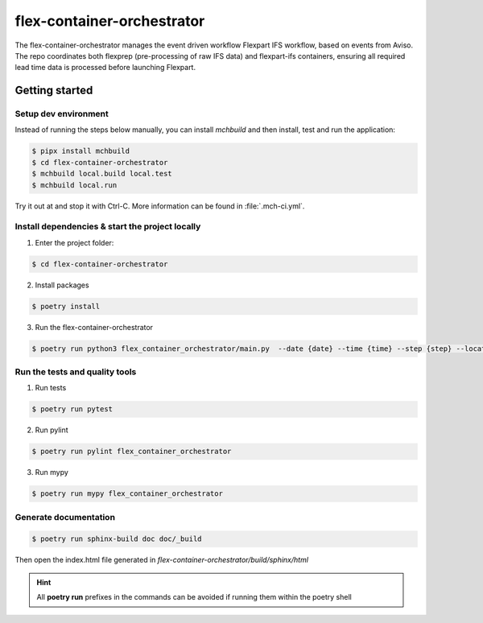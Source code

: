 flex-container-orchestrator
===========================

The flex-container-orchestrator manages the event driven workflow Flexpart IFS workflow, based on events from Aviso. The repo coordinates both flexprep (pre-processing of raw IFS data) and flexpart-ifs containers, ensuring all required lead time data is processed before launching Flexpart.

===============
Getting started
===============

---------------------
Setup dev environment
---------------------

Instead of running the steps below manually, you can install `mchbuild` and then
install, test and run the application:

.. code-block:: console

    $ pipx install mchbuild
    $ cd flex-container-orchestrator
    $ mchbuild local.build local.test
    $ mchbuild local.run

Try it out at and stop it with Ctrl-C. More information can be found in :file:`.mch-ci.yml`.

------------------------------------------------
Install dependencies & start the project locally
------------------------------------------------

1. Enter the project folder:

.. code-block:: console

    $ cd flex-container-orchestrator

2. Install packages

.. code-block:: console

    $ poetry install

3. Run the flex-container-orchestrator

.. code-block:: console

    $ poetry run python3 flex_container_orchestrator/main.py  --date {date} --time {time} --step {step} --location {location}    

-------------------------------
Run the tests and quality tools
-------------------------------

1. Run tests

.. code-block:: console

    $ poetry run pytest

2. Run pylint

.. code-block:: console

    $ poetry run pylint flex_container_orchestrator


3. Run mypy

.. code-block:: console

    $ poetry run mypy flex_container_orchestrator


----------------------
Generate documentation
----------------------

.. code-block:: console

    $ poetry run sphinx-build doc doc/_build

Then open the index.html file generated in *flex-container-orchestrator/build/sphinx/html*


.. HINT::
   All **poetry run** prefixes in the commands can be avoided if running them within the poetry shell
